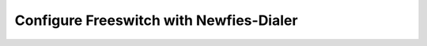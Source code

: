 .. _configure-fs-with-newfies:

Configure Freeswitch with Newfies-Dialer
========================================

